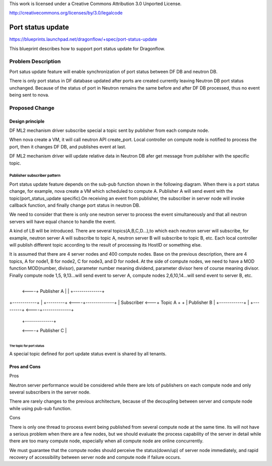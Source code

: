 This work is licensed under a Creative Commons Attribution 3.0 Unported
License.

http://creativecommons.org/licenses/by/3.0/legalcode

===================
Port status update
===================

https://blueprints.launchpad.net/dragonflow/+spec/port-status-update

This blueprint describes how to support port status update for
Dragonflow.

Problem Description
=====================
Port satus update feature will enable synchronization of port status
between DF DB and neutron DB.

There is only port status in DF database updated after ports are created
currently leaving Neutron DB port status unchanged. Because of the status
of port in Neutron remains the same before and after DF DB processed, thus no
event being sent to nova.

Proposed Change
===============

Design principle
----------------

DF ML2 mechanism driver subscribe special a topic  sent by publisher from
each compute node.

When nova create a VM, it will call neutron API create_port. Local
controller on compute node is notified to process the port, then it
changes DF DB, and publishes event at last.

DF ML2 mechanism driver will update relative data in Neutron DB afer
get message from publisher with the specific topic.

Publisher subscriber pattern
^^^^^^^^^^^^^^^^^^^^^^^^^^^^
Port status update feature depends on the sub-pub function shown in the
following diagram. When there is a port status change, for example, nova
create a VM which scheduled to compute A. Publisher A will send event
with the topic(port_status_update specific).On receiving an event from
publisher, the subscriber in server node will invoke callback function,
and finally change port status in neutron DB.

We need to consider that there is only one neutron server to process the
event simultaneously and that all neutron servers will have equal chance
to handle the event.

A kind of LB will be introduced. There are several topics(A,B,C,D...),to
which each neutron server will subscribe, for example, neutron server A
will subscribe to topic A, neutron server B will subscribe to topic B, etc.
Each local controller will publish different topic according to the result
of processing its HostID or something else.

It is assumed that there are 4 server nodes and 400 compute nodes. Base on
the previous description, there are 4 topics, A for node1, B for node2, C
for node3, and D for node4. At the side of compute nodes, we need to have
a MOD function MOD(number, divisor), parameter number meaning dividend,
parameter divisor here of course meaning divisor. Finally compute node 1,5,
9,13...will send event to server A, compute nodes 2,6,10,14...will send
event to server B, etc.

                                       +--------------+
                                  <----+ Publisher A  |
                                  |    +--------------+

+------------+   |    +---------+ <----+--------------+
| Subscriber <---+      Topic A  +  +  | Publisher B  |
+------------+   |    +---------+ <----+--------------+

                                  |    +--------------+
                                  <----+ Publisher C  |
                                       +--------------+

The topic for port status
"""""""""""""""""""""""""
A special topic defined for port update status event is shared by all tenants.

Pros and Cons
-------------
Pros

Neutron server performance would be considered while there are lots of
publishers on each compute node and only several subscribers in the server
node.

There are rarely changes to the previous architecture, because of the
decoupling between server and compute node while using pub-sub function.

Cons

There is only one thread to process event being published from several
compute node at the same time. Its will not have a serious problem when
there are a few nodes, but we should evaluate the process capability of
the server in detail while there are too many compute node, especially
when all compute node are online concurrently.

We must guarantee that the compute nodes should perceive the
status(down/up) of server node immediately, and rapid recovery of
accessibility between server node and compute node if failure occurs.
